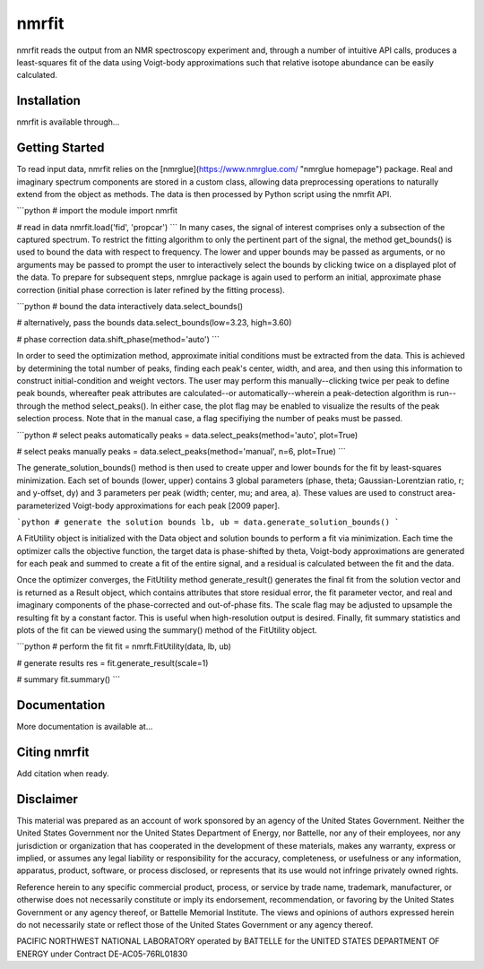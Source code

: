 ======
nmrfit
======
nmrfit reads the output from an NMR spectroscopy experiment and, through a number of intuitive API calls, produces a least-squares fit of the data using Voigt-body approximations such that relative isotope abundance can be easily calculated.

.. ::

Installation
------------
nmrfit is available through...

Getting Started
---------------
To read input data, nmrfit relies on the [nmrglue](https://www.nmrglue.com/ "nmrglue homepage") package.  Real and imaginary spectrum components are stored in a custom class, allowing data preprocessing operations to naturally extend from the object as methods.  The data is then processed by Python script using the nmrfit API.

```python
# import the module
import nmrfit

# read in data
nmrfit.load('fid', 'propcar')
```
In many cases, the signal of interest comprises only a subsection of the captured spectrum.  To restrict the fitting algorithm to only the pertinent part of the signal, the method get_bounds() is used to bound the data with respect to frequency.  The lower and upper bounds may be passed as arguments, or no arguments may be passed to prompt the user to interactively select the bounds by clicking twice on a displayed plot of the data.  To prepare for subsequent steps, nmrglue package is again used to perform an initial, approximate phase correction (initial phase correction is later refined by the fitting process).

```python
# bound the data interactively
data.select_bounds()

# alternatively, pass the bounds
data.select_bounds(low=3.23, high=3.60)

# phase correction
data.shift_phase(method='auto')
```

In order to seed the optimization method, approximate initial conditions must be extracted from the data.  This is achieved by determining the total number of peaks, finding each peak's center, width, and area, and then using this information to construct initial-condition and weight vectors.  The user may perform this manually--clicking twice per peak to define peak bounds, whereafter peak attributes are calculated--or automatically--wherein a peak-detection algorithm is run--through the method select_peaks().  In either case, the plot flag may be enabled to visualize the results of the peak selection process.  Note that in the manual case, a flag specifiying the number of peaks must be passed.

```python
# select peaks automatically
peaks = data.select_peaks(method='auto', plot=True)

# select peaks manually
peaks = data.select_peaks(method='manual', n=6, plot=True)
```

The generate_solution_bounds() method is then used to create upper and lower bounds for the fit by least-squares minimization.  Each set of bounds (lower, upper) contains 3 global parameters (phase, theta; Gaussian-Lorentzian ratio, r; and y-offset, dy) and 3 parameters per peak (width;  center, mu; and area, a).  These values are used to construct area-parameterized Voigt-body approximations for each peak [2009 paper].  

```python
# generate the solution bounds
lb, ub = data.generate_solution_bounds()
```

A FitUtility object is initialized with the Data object and solution bounds to perform a fit via minimization.  Each time the optimizer calls the objective function, the target data is phase-shifted by theta, Voigt-body approximations are generated for each peak and summed to create a fit of the entire signal, and a residual is calculated between the fit and the data.

Once the optimizer converges, the FitUtility method generate_result() generates the final fit from the solution vector and is returned as a Result object, which contains attributes that store residual error, the fit parameter vector, and real and imaginary components of the phase-corrected and out-of-phase fits.  The scale flag may be adjusted to upsample the resulting fit by a constant factor.  This is useful when high-resolution output is desired.  Finally, fit summary statistics and plots of the fit can be viewed using the summary() method of the FitUtility object.

```python
# perform the fit
fit = nmrft.FitUtility(data, lb, ub)

# generate results
res = fit.generate_result(scale=1)

# summary
fit.summary()
```

Documentation
-------------
More documentation is available at...

Citing nmrfit
-------------
Add citation when ready.

Disclaimer
----------
This material was prepared as an account of work sponsored by an agency of the United States Government. Neither the United States Government nor the United States Department of Energy, nor Battelle, nor any of their employees, nor any jurisdiction or organization that has cooperated in the development of these materials, makes any warranty, express or implied, or assumes any legal liability or responsibility for the accuracy, completeness, or usefulness or any information, apparatus, product, software, or process disclosed, or represents that its use would not infringe privately owned rights.

Reference herein to any specific commercial product, process, or service by trade name, trademark, manufacturer, or otherwise does not necessarily constitute or imply its endorsement, recommendation, or favoring by the United States Government or any agency thereof, or Battelle Memorial Institute. The views and opinions of authors expressed herein do not necessarily state or reflect those of the United States Government or any agency thereof.

PACIFIC NORTHWEST NATIONAL LABORATORY operated by BATTELLE for the UNITED STATES DEPARTMENT OF ENERGY under Contract DE-AC05-76RL01830